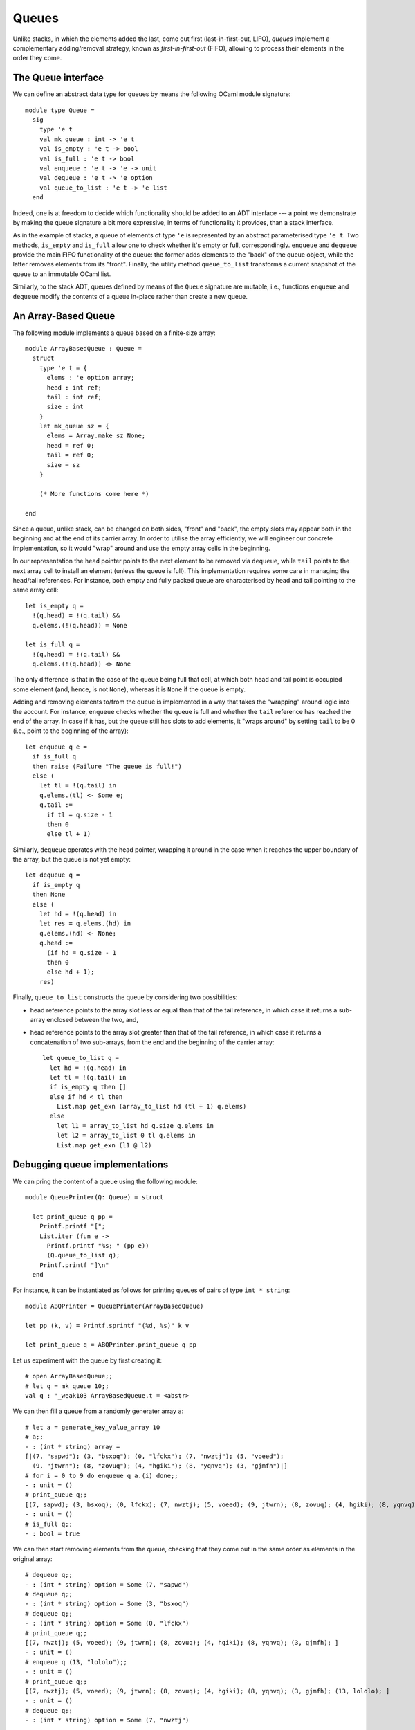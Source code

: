 .. -*- mode: rst -*-

Queues
======

Unlike stacks, in which the elements added the last, come out first (last-in-first-out, LIFO), *queues* implement a complementary adding/removal strategy, known as *first-in-first-out* (FIFO), allowing to process their elements in the order they come.

The Queue interface
-------------------

We can define an abstract data type for queues by means the following OCaml module signature::

 module type Queue = 
   sig
     type 'e t
     val mk_queue : int -> 'e t
     val is_empty : 'e t -> bool
     val is_full : 'e t -> bool
     val enqueue : 'e t -> 'e -> unit
     val dequeue : 'e t -> 'e option
     val queue_to_list : 'e t -> 'e list
   end

Indeed, one is at freedom to decide which functionality should be added to an ADT interface --- a point we demonstrate by making the queue signature a bit more expressive, in terms of functionality it provides, than a stack interface. 

As in the example of stacks, a queue of elements of type ``'e`` is represented by an abstract parameterised type ``'e t``. Two methods, ``is_empty`` and ``is_full`` allow one to check whether it's empty or full, correspondingly. ``enqueue`` and ``dequeue`` provide the main FIFO functionality of the queue: the former adds elements to the "back" of the queue object, while the latter removes elements from its "front". Finally, the utility method ``queue_to_list`` transforms a current snapshot of the queue to an immutable OCaml list.

Similarly, to the stack ADT, queues defined by means of the ``Queue`` signature are mutable, i.e., functions ``enqueue`` and ``dequeue`` modify the contents of a queue in-place rather than create a new queue.

An Array-Based Queue
--------------------

The following module implements a queue based on a finite-size array::

 module ArrayBasedQueue : Queue =
   struct
     type 'e t = {
       elems : 'e option array;
       head : int ref;
       tail : int ref;
       size : int    
     }
     let mk_queue sz = {
       elems = Array.make sz None;
       head = ref 0;
       tail = ref 0;
       size = sz
     }

     (* More functions come here *)

 end

Since a queue, unlike stack, can be changed on both sides, "front" and "back", the empty slots may appear both in the beginning and at the end of its carrier array.  In order to utilise the array efficiently, we will engineer our concrete implementation, so it would "wrap" around and use the empty array cells in the beginning. 

In our representation the ``head`` pointer points to the next element to be removed via ``dequeue``, while ``tail`` points to the next array cell to install an element (unless the queue is full). This implementation requires some care in managing the head/tail references. For instance, both empty and fully packed queue are characterised by head and tail pointing to the same array cell::

     let is_empty q = 
       !(q.head) = !(q.tail) &&
       q.elems.(!(q.head)) = None

     let is_full q = 
       !(q.head) = !(q.tail) &&
       q.elems.(!(q.head)) <> None

The only difference is that in the case of the queue being full that cell, at which both head and tail point is occupied some element (and, hence, is not ``None``), whereas it is ``None`` if the queue is empty.

Adding and removing elements to/from the queue is implemented in a way that takes the "wrapping" around logic into the account. For instance, ``enqueue`` checks whether the queue is full and whether the ``tail`` reference has reached the end of the array. In case if it has, but the queue still has slots to add elements, it "wraps around" by setting ``tail`` to be 0 (i.e., point to the beginning of the array)::

     let enqueue q e = 
       if is_full q
       then raise (Failure "The queue is full!")
       else (
         let tl = !(q.tail) in
         q.elems.(tl) <- Some e;
         q.tail := 
           if tl = q.size - 1 
           then 0 
           else tl + 1)

Similarly, ``dequeue`` operates with the head pointer, wrapping it around in the case when it reaches the upper boundary of the array, but the queue is not yet empty::

     let dequeue q = 
       if is_empty q
       then None
       else (
         let hd = !(q.head) in
         let res = q.elems.(hd) in
         q.elems.(hd) <- None; 
         q.head := 
           (if hd = q.size - 1 
           then 0 
           else hd + 1);
         res)

Finally, ``queue_to_list`` constructs the queue by considering two possibilities:

* head reference points to the array slot less or equal than that of the tail reference, in which case it returns a sub-array enclosed between the two, and,

* head reference points to the array slot greater than that of the tail reference, in which case it returns a concatenation of two sub-arrays, from the end and the beginning of the carrier array::

     let queue_to_list q = 
       let hd = !(q.head) in
       let tl = !(q.tail) in
       if is_empty q then [] 
       else if hd < tl then
         List.map get_exn (array_to_list hd (tl + 1) q.elems)
       else 
         let l1 = array_to_list hd q.size q.elems in
         let l2 = array_to_list 0 tl q.elems in
         List.map get_exn (l1 @ l2)

Debugging queue implementations
-------------------------------

We can pring the content of a queue using the following module::

 module QueuePrinter(Q: Queue) = struct

   let print_queue q pp = 
     Printf.printf "[";
     List.iter (fun e ->
       Printf.printf "%s; " (pp e))
       (Q.queue_to_list q);
     Printf.printf "]\n"
   end

For instance, it can be instantiated as follows for printing queues of pairs of type ``int * string``::

 module ABQPrinter = QueuePrinter(ArrayBasedQueue)

 let pp (k, v) = Printf.sprintf "(%d, %s)" k v

 let print_queue q = ABQPrinter.print_queue q pp

Let us experiment with the queue by first creating it::

 # open ArrayBasedQueue;;
 # let q = mk_queue 10;;
 val q : '_weak103 ArrayBasedQueue.t = <abstr>

We can then fill a queue from a randomly generater array ``a``::

 # let a = generate_key_value_array 10
 # a;;
 - : (int * string) array =
 [|(7, "sapwd"); (3, "bsxoq"); (0, "lfckx"); (7, "nwztj"); (5, "voeed");
   (9, "jtwrn"); (8, "zovuq"); (4, "hgiki"); (8, "yqnvq"); (3, "gjmfh")|]
 # for i = 0 to 9 do enqueue q a.(i) done;;
 - : unit = ()
 # print_queue q;;
 [(7, sapwd); (3, bsxoq); (0, lfckx); (7, nwztj); (5, voeed); (9, jtwrn); (8, zovuq); (4, hgiki); (8, yqnvq); (3, gjmfh); ]
 - : unit = ()
 # is_full q;;
 - : bool = true

We can then start removing elements from the queue, checking that they come out in the same order as elements in the original array::

 # dequeue q;;
 - : (int * string) option = Some (7, "sapwd")
 # dequeue q;;
 - : (int * string) option = Some (3, "bsxoq")
 # dequeue q;;
 - : (int * string) option = Some (0, "lfckx")
 # print_queue q;;
 [(7, nwztj); (5, voeed); (9, jtwrn); (8, zovuq); (4, hgiki); (8, yqnvq); (3, gjmfh); ]
 - : unit = ()
 # enqueue q (13, "lololo");;
 - : unit = ()
 # print_queue q;;
 [(7, nwztj); (5, voeed); (9, jtwrn); (8, zovuq); (4, hgiki); (8, yqnvq); (3, gjmfh); (13, lololo); ]
 - : unit = ()
 # dequeue q;;
 - : (int * string) option = Some (7, "nwztj")

Double Linked Lists
-------------------

[TODO] Stopped here

To allow for the queue of an arbitrary size, we will need an auxiliary data structure, known as double-linked list.

Let us start the definition of a doubly-linked list by defining its
signature::

 module DoubleLinkedList = 
   struct
     type 'e dll_node = {
       value : 'e ref;
       prev  : 'e dll_node option ref;
       next  : 'e dll_node option ref
     }
     type 'e t = 'e dll_node option

     let mk_node e = {
       value = ref e;
       prev = ref None;
       next = ref None
     }
     
     (* More of implementation comes here *)
   end 


Some utility functions::

  let prev n =  !(n.prev)
  let next n =  !(n.next)
  let value n = !(n.value)
  let set_value n v = n.value := v

Inserting new nodes::
  
     let insert_after n1 n2 = 
       let n3 = next n1 in
       (match n3 with 
        | Some n -> n.prev := Some n2
        | _ -> ());
       n2.next := n3;
       n1.next := Some n2;
       n2.prev := Some n1

     let insert_before n1 n2 = 
       let n0 = prev n2 in
       (match n0 with 
        | Some n -> n.next := Some n1
        | _ -> ());
       n1.prev := n0;
       n1.next := Some n2;
       n2.prev := Some n1

Converting to an OCaml list:: 

    let rec move_to_head n = 
       match prev n with
       | None -> None
       | Some m -> move_to_head m

     let to_list_from n = 
       let res = ref [] in
       let iter = ref (Some n) in
       while !iter <> None do
         let node = (get_exn !iter) in
         res := (value node) :: ! res;
         iter := next node  
       done;
       List.rev !res

Removing an element::

     let remove n = 
       (match prev n with
       | None -> ()
       | Some p -> p.next := next n);
       (match next n with
       | None -> ()
       | Some nxt -> nxt.prev := prev n);



A queue based on double linked lists
------------------------------------

Defining a queue::

 module DLLBasedQueue : Queue = struct
  open DoubleLinkedList
    
    type 'e t = {
      head : 'e dll_node option ref;
      tail : 'e dll_node option ref;
    }

    let mk_queue _sz = 
      {head = ref None; 
       tail = ref None}

    (* More functions coming here *)

 end

Checking if empty of full::

    let is_empty q = 
      !(q.head) = None
      
    let is_full _q = false

Enqueueing an element::

    let enqueue q e = 
      let n = mk_node e in
      (* Set the head *)
      (if !(q.head) = None
       then q.head := Some n);
      (* Extend the tail *)
      (match !(q.tail) with
       | Some t -> insert_after t n;
       | None -> ());
      q.tail := Some n 

Dequeueing an element::

    let dequeue q =
      match !(q.head) with
      | None -> None
      | Some n -> 
        let nxt = next n in
        q.head := nxt;
        remove n; (* This is not necessary *)
        Some (value n)

Convering to list::

    let queue_to_list q = match !(q.head) with
      | None -> []
      | Some n -> to_list_from n


Now, with this definition complete, we can do some experiments. First,
as before, let us define a printer for the contents of the queue::

 module DLQPrinter = QueuePrinter(DLLBasedQueue)

 let pp (k, v) = Printf.sprintf "(%d, %s)" k v

 let print_queue q = DLQPrinter.print_queue q pp

Finally, let us put and remove some elements from the queue::

 # let dq = DLLBasedQueue.mk_queue 0;;
 val dq : '_weak105 DLLBasedQueue.t = <abstr>
 # a;;
 - : (int * string) array =
 [|(7, "sapwd"); (3, "bsxoq"); (0, "lfckx"); (7, "nwztj"); (5, "voeed");
   (9, "jtwrn"); (8, "zovuq"); (4, "hgiki"); (8, "yqnvq"); (3, "gjmfh")|]
 # for i = 0 to 9 do enqueue dq a.(i) done;;
 - : unit = ()
 # print_queue dq;;
 [(7, sapwd); (3, bsxoq); (0, lfckx); (7, nwztj); (5, voeed); (9, jtwrn); (8, zovuq); (4, hgiki); (8, yqnvq); (3, gjmfh); ]
 - : unit = ()
 # is_empty dq;;
 - : bool = false
 # dequeue dq;;
 - : (int * string) option = Some (7, "sapwd")
 # dequeue dq;;
 - : (int * string) option = Some (3, "bsxoq")
 # dequeue dq;;
 - : (int * string) option = Some (0, "lfckx")
 # enqueue dq (13, "lololo");;
 - : unit = ()
 # print_queue dq;;
 [(7, nwztj); (5, voeed); (9, jtwrn); (8, zovuq); (4, hgiki); (8, yqnvq); (3, gjmfh); (13, lololo); ]
 - : unit = ()
